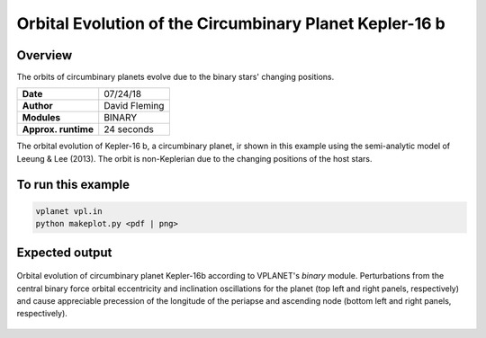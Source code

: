 Orbital Evolution of the Circumbinary Planet Kepler-16 b
=========

Overview
--------

The orbits of circumbinary planets evolve due to the binary stars' changing positions.

===================   ============
**Date**              07/24/18
**Author**            David Fleming
**Modules**           BINARY
**Approx. runtime**   24 seconds
===================   ============


The orbital evolution of Kepler-16 b, a circumbinary planet, ir shown in this example
using the semi-analytic model of Leeung & Lee (2013). The orbit is non-Keplerian
due to the changing positions of the host stars.


To run this example
-------------------

.. code-block:: bash

    vplanet vpl.in
    python makeplot.py <pdf | png>


Expected output
---------------

.. figure:: CircumbinaryOrbit.png
   :width: 600px
   :align: center

   Orbital evolution of circumbinary planet Kepler-16b according to
   VPLANET's *binary* module.  Perturbations from the central binary
   force orbital eccentricity and inclination oscillations for the planet
   (top left and right panels, respectively) and cause appreciable precession
   of the longitude of the periapse and ascending node (bottom left and right
   panels, respectively).
